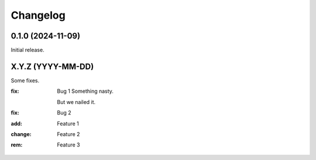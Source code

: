 Changelog
=========

0.1.0 (2024-11-09)
------------------
Initial release.

X.Y.Z (YYYY-MM-DD)
------------------
Some fixes.

:fix:    Bug 1
         Something nasty.

         But we nailed it.
:fix:    Bug 2
:add:    Feature 1
:change: Feature 2
:rem:    Feature 3
